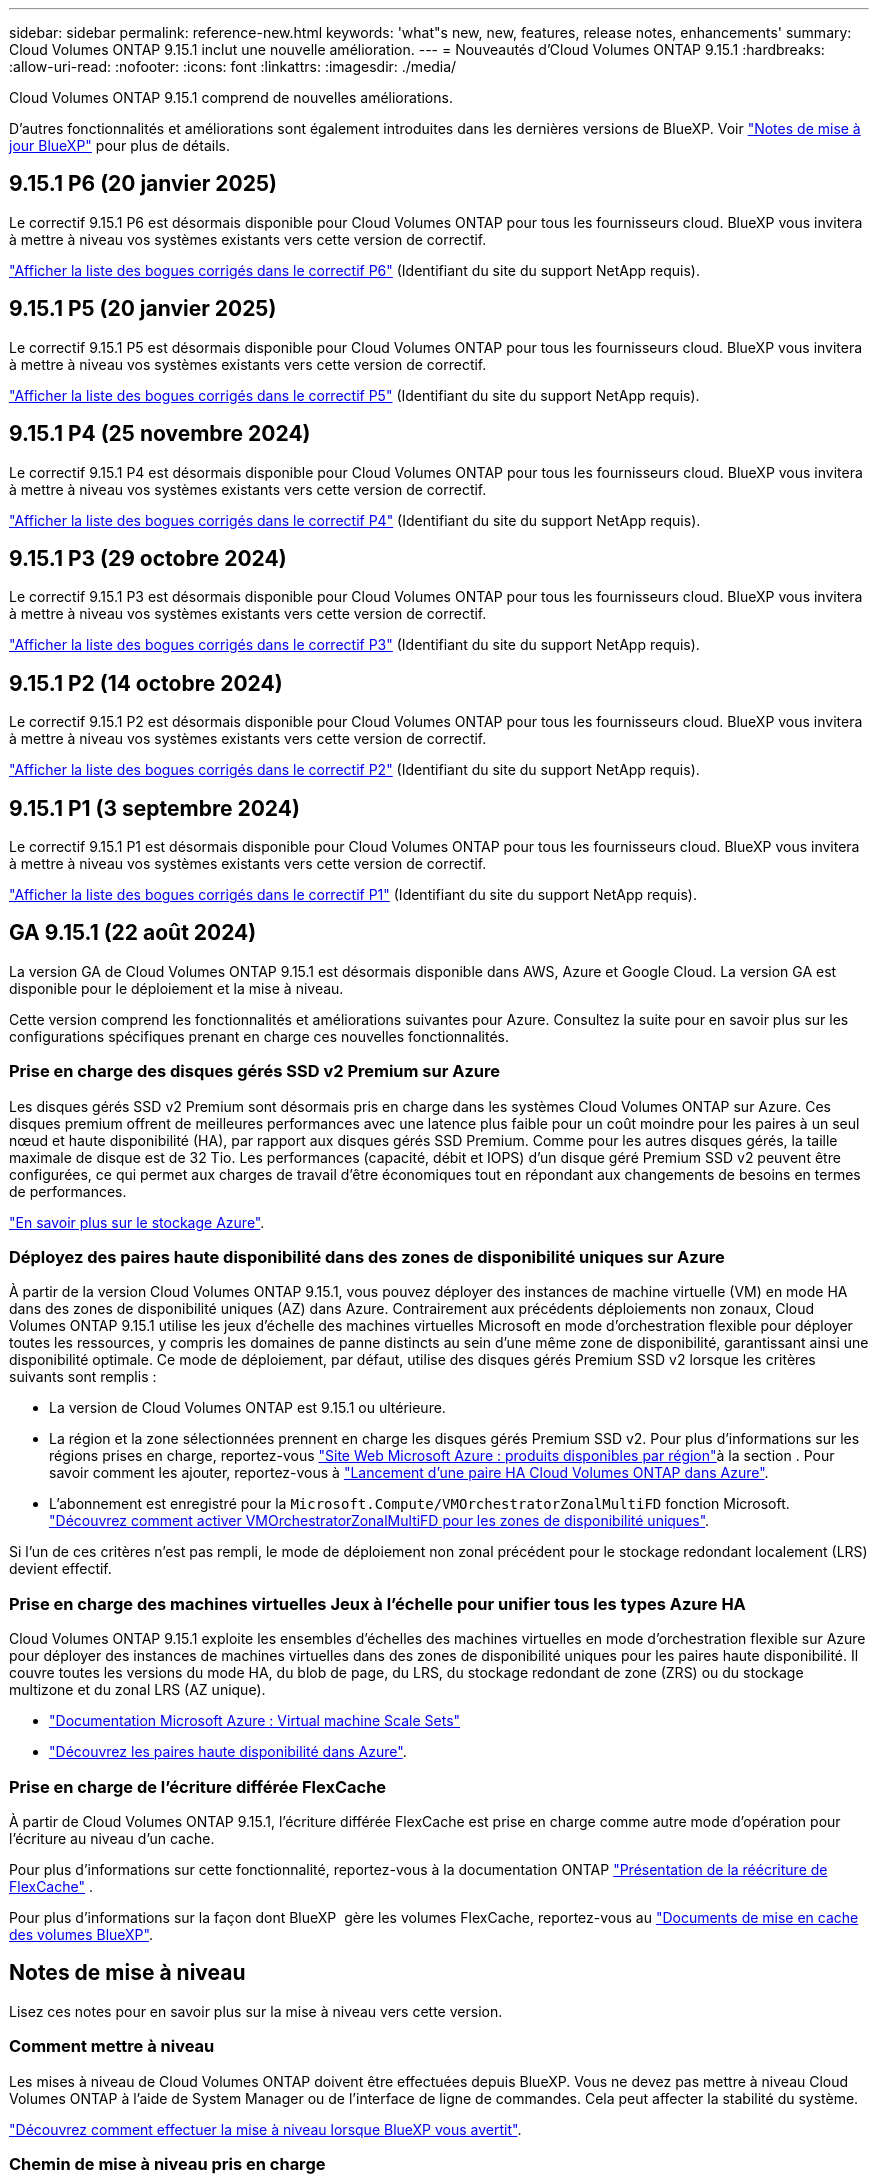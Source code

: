 ---
sidebar: sidebar 
permalink: reference-new.html 
keywords: 'what"s new, new, features, release notes, enhancements' 
summary: Cloud Volumes ONTAP 9.15.1 inclut une nouvelle amélioration. 
---
= Nouveautés d'Cloud Volumes ONTAP 9.15.1
:hardbreaks:
:allow-uri-read: 
:nofooter: 
:icons: font
:linkattrs: 
:imagesdir: ./media/


[role="lead"]
Cloud Volumes ONTAP 9.15.1 comprend de nouvelles améliorations.

D'autres fonctionnalités et améliorations sont également introduites dans les dernières versions de BlueXP. Voir https://docs.netapp.com/us-en/bluexp-cloud-volumes-ontap/whats-new.html["Notes de mise à jour BlueXP"^] pour plus de détails.



== 9.15.1 P6 (20 janvier 2025)

Le correctif 9.15.1 P6 est désormais disponible pour Cloud Volumes ONTAP pour tous les fournisseurs cloud. BlueXP vous invitera à mettre à niveau vos systèmes existants vers cette version de correctif.

link:https://mysupport.netapp.com/site/products/all/details/cloud-volumes-ontap/downloads-tab/download/62632/9.15.1P6["Afficher la liste des bogues corrigés dans le correctif P6"^] (Identifiant du site du support NetApp requis).



== 9.15.1 P5 (20 janvier 2025)

Le correctif 9.15.1 P5 est désormais disponible pour Cloud Volumes ONTAP pour tous les fournisseurs cloud. BlueXP vous invitera à mettre à niveau vos systèmes existants vers cette version de correctif.

link:https://mysupport.netapp.com/site/products/all/details/cloud-volumes-ontap/downloads-tab/download/62632/9.15.1P5["Afficher la liste des bogues corrigés dans le correctif P5"^] (Identifiant du site du support NetApp requis).



== 9.15.1 P4 (25 novembre 2024)

Le correctif 9.15.1 P4 est désormais disponible pour Cloud Volumes ONTAP pour tous les fournisseurs cloud. BlueXP vous invitera à mettre à niveau vos systèmes existants vers cette version de correctif.

link:https://mysupport.netapp.com/site/products/all/details/cloud-volumes-ontap/downloads-tab/download/62632/9.15.1P4["Afficher la liste des bogues corrigés dans le correctif P4"^] (Identifiant du site du support NetApp requis).



== 9.15.1 P3 (29 octobre 2024)

Le correctif 9.15.1 P3 est désormais disponible pour Cloud Volumes ONTAP pour tous les fournisseurs cloud. BlueXP vous invitera à mettre à niveau vos systèmes existants vers cette version de correctif.

link:https://mysupport.netapp.com/site/products/all/details/cloud-volumes-ontap/downloads-tab/download/62632/9.15.1P3["Afficher la liste des bogues corrigés dans le correctif P3"^] (Identifiant du site du support NetApp requis).



== 9.15.1 P2 (14 octobre 2024)

Le correctif 9.15.1 P2 est désormais disponible pour Cloud Volumes ONTAP pour tous les fournisseurs cloud. BlueXP vous invitera à mettre à niveau vos systèmes existants vers cette version de correctif.

link:https://mysupport.netapp.com/site/products/all/details/cloud-volumes-ontap/downloads-tab/download/62632/9.15.1P2["Afficher la liste des bogues corrigés dans le correctif P2"^] (Identifiant du site du support NetApp requis).



== 9.15.1 P1 (3 septembre 2024)

Le correctif 9.15.1 P1 est désormais disponible pour Cloud Volumes ONTAP pour tous les fournisseurs cloud. BlueXP vous invitera à mettre à niveau vos systèmes existants vers cette version de correctif.

link:https://mysupport.netapp.com/site/products/all/details/cloud-volumes-ontap/downloads-tab/download/62632/9.15.1P1["Afficher la liste des bogues corrigés dans le correctif P1"^] (Identifiant du site du support NetApp requis).



== GA 9.15.1 (22 août 2024)

La version GA de Cloud Volumes ONTAP 9.15.1 est désormais disponible dans AWS, Azure et Google Cloud. La version GA est disponible pour le déploiement et la mise à niveau.

Cette version comprend les fonctionnalités et améliorations suivantes pour Azure. Consultez la suite pour en savoir plus sur les configurations spécifiques prenant en charge ces nouvelles fonctionnalités.



=== Prise en charge des disques gérés SSD v2 Premium sur Azure

Les disques gérés SSD v2 Premium sont désormais pris en charge dans les systèmes Cloud Volumes ONTAP sur Azure. Ces disques premium offrent de meilleures performances avec une latence plus faible pour un coût moindre pour les paires à un seul nœud et haute disponibilité (HA), par rapport aux disques gérés SSD Premium. Comme pour les autres disques gérés, la taille maximale de disque est de 32 Tio. Les performances (capacité, débit et IOPS) d'un disque géré Premium SSD v2 peuvent être configurées, ce qui permet aux charges de travail d'être économiques tout en répondant aux changements de besoins en termes de performances.

https://docs.netapp.com/us-en/bluexp-cloud-volumes-ontap/concept-storage.html#azure-storage["En savoir plus sur le stockage Azure"^].



=== Déployez des paires haute disponibilité dans des zones de disponibilité uniques sur Azure

À partir de la version Cloud Volumes ONTAP 9.15.1, vous pouvez déployer des instances de machine virtuelle (VM) en mode HA dans des zones de disponibilité uniques (AZ) dans Azure. Contrairement aux précédents déploiements non zonaux, Cloud Volumes ONTAP 9.15.1 utilise les jeux d'échelle des machines virtuelles Microsoft en mode d'orchestration flexible pour déployer toutes les ressources, y compris les domaines de panne distincts au sein d'une même zone de disponibilité, garantissant ainsi une disponibilité optimale. Ce mode de déploiement, par défaut, utilise des disques gérés Premium SSD v2 lorsque les critères suivants sont remplis :

* La version de Cloud Volumes ONTAP est 9.15.1 ou ultérieure.
* La région et la zone sélectionnées prennent en charge les disques gérés Premium SSD v2. Pour plus d'informations sur les régions prises en charge, reportez-vous  https://azure.microsoft.com/en-us/explore/global-infrastructure/products-by-region/["Site Web Microsoft Azure : produits disponibles par région"^]à la section . Pour savoir comment les ajouter, reportez-vous à https://docs.netapp.com/us-en/bluexp-cloud-volumes-ontap/task-deploying-otc-azure.html#launching-a-cloud-volumes-ontap-ha-pair-in-azure["Lancement d'une paire HA Cloud Volumes ONTAP dans Azure"^].
* L'abonnement est enregistré pour la `Microsoft.Compute/VMOrchestratorZonalMultiFD` fonction Microsoft. https://docs.netapp.com/us-en/bluexp-cloud-volumes-ontap/task-saz-feature.html["Découvrez comment activer VMOrchestratorZonalMultiFD pour les zones de disponibilité uniques"^].


Si l'un de ces critères n'est pas rempli, le mode de déploiement non zonal précédent pour le stockage redondant localement (LRS) devient effectif.



=== Prise en charge des machines virtuelles Jeux à l'échelle pour unifier tous les types Azure HA

Cloud Volumes ONTAP 9.15.1 exploite les ensembles d'échelles des machines virtuelles en mode d'orchestration flexible sur Azure pour déployer des instances de machines virtuelles dans des zones de disponibilité uniques pour les paires haute disponibilité. Il couvre toutes les versions du mode HA, du blob de page, du LRS, du stockage redondant de zone (ZRS) ou du stockage multizone et du zonal LRS (AZ unique).

* https://learn.microsoft.com/en-us/azure/virtual-machine-scale-sets/["Documentation Microsoft Azure : Virtual machine Scale Sets"^]
* https://docs.netapp.com/us-en/bluexp-cloud-volumes-ontap/concept-ha-azure.html["Découvrez les paires haute disponibilité dans Azure"^].




=== Prise en charge de l'écriture différée FlexCache

À partir de Cloud Volumes ONTAP 9.15.1, l'écriture différée FlexCache est prise en charge comme autre mode d'opération pour l'écriture au niveau d'un cache.

Pour plus d'informations sur cette fonctionnalité, reportez-vous à la documentation ONTAP https://docs.netapp.com/us-en/ontap/flexcache-writeback/flexcache-write-back-overview.html["Présentation de la réécriture de FlexCache"^] .

Pour plus d'informations sur la façon dont BlueXP  gère les volumes FlexCache, reportez-vous au https://docs.netapp.com/us-en/bluexp-volume-caching/index.html["Documents de mise en cache des volumes BlueXP"^].



== Notes de mise à niveau

Lisez ces notes pour en savoir plus sur la mise à niveau vers cette version.



=== Comment mettre à niveau

Les mises à niveau de Cloud Volumes ONTAP doivent être effectuées depuis BlueXP. Vous ne devez pas mettre à niveau Cloud Volumes ONTAP à l'aide de System Manager ou de l'interface de ligne de commandes. Cela peut affecter la stabilité du système.

link:http://docs.netapp.com/us-en/bluexp-cloud-volumes-ontap/task-updating-ontap-cloud.html["Découvrez comment effectuer la mise à niveau lorsque BlueXP vous avertit"^].



=== Chemin de mise à niveau pris en charge

Vous pouvez effectuer une mise à niveau vers Cloud Volumes ONTAP 9.15.1 à partir des versions 9.15.0 et 9.14.1. BlueXP vous invitera à mettre à niveau les systèmes Cloud Volumes ONTAP éligibles vers cette version.



=== Ou non

* La mise à niveau d'un système à un nœud unique permet de mettre le système hors ligne pendant 25 minutes au cours desquelles les E/S sont interrompues.
* La mise à niveau d'une paire haute disponibilité s'effectue sans interruption et les E/S sont continues. Au cours de ce processus de mise à niveau sans interruption, chaque nœud est mis à niveau en tandem afin de continuer à traiter les E/S aux clients.




=== les instances c4, m4 et r4 ne sont plus prises en charge

Dans AWS, les types d'instances EC2 c4, m4 et r4 ne sont plus pris en charge par Cloud Volumes ONTAP. Si un système existant s'exécute sur un type d'instance c4, m4 ou r4, vous devez passer à un type d'instance dans la famille d'instances c5, m5 ou r5. Vous ne pouvez pas mettre à niveau vers cette version tant que vous n'avez pas modifié le type d'instance.

link:https://docs.netapp.com/us-en/bluexp-cloud-volumes-ontap/task-change-ec2-instance.html["Découvrez comment modifier le type d'instance EC2 pour Cloud Volumes ONTAP"^].

Reportez-vous link:https://mysupport.netapp.com/info/communications/ECMLP2880231.html["Support NetApp"^]à pour en savoir plus sur la fin de disponibilité et la prise en charge de ces types d'instances.
